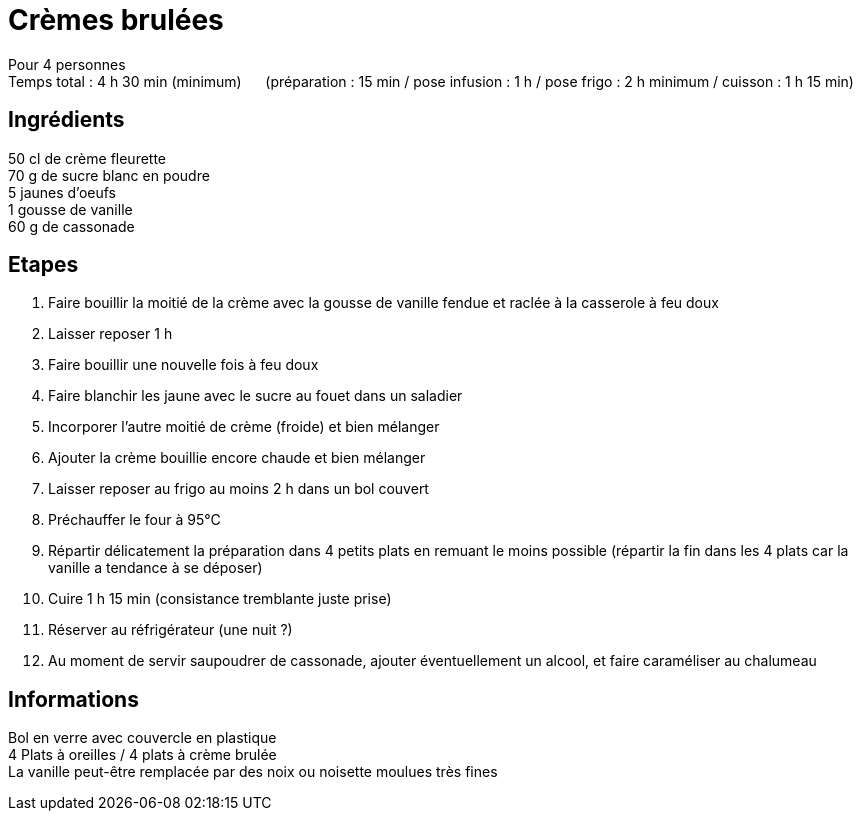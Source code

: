 = Crèmes brulées

[%hardbreaks]
Pour 4 personnes
Temps total : 4 h 30 min (minimum) &nbsp;&nbsp;&nbsp;&nbsp; (préparation : 15 min / pose infusion : 1 h / pose frigo : 2 h minimum / cuisson : 1 h 15 min)

== Ingrédients

[%hardbreaks]
50 cl de crème fleurette
70 g de sucre blanc en poudre
5 jaunes d'oeufs
1 gousse de vanille
60 g de cassonade

== Etapes

. Faire bouillir la moitié de la crème avec la gousse de vanille fendue et raclée à la casserole à feu doux
. Laisser reposer 1 h
. Faire bouillir une nouvelle fois à feu doux
. Faire blanchir les jaune avec le sucre au fouet dans un saladier
. Incorporer l'autre moitié de crème (froide) et bien mélanger
. Ajouter la crème bouillie encore chaude et bien mélanger
. Laisser reposer au frigo au moins 2 h dans un bol couvert
. Préchauffer le four à 95°C
. Répartir délicatement la préparation dans 4 petits plats en remuant le moins possible (répartir la fin dans les 4 plats car la vanille a tendance à se déposer)
. Cuire 1 h 15 min (consistance tremblante juste prise)
. Réserver au réfrigérateur (une nuit ?)
. Au moment de servir saupoudrer de cassonade, ajouter éventuellement un alcool, et faire caraméliser au chalumeau

== Informations

[%hardbreaks]
Bol en verre avec couvercle en plastique
4 Plats à oreilles / 4 plats à crème brulée
La vanille peut-être remplacée par des noix ou noisette moulues très fines
